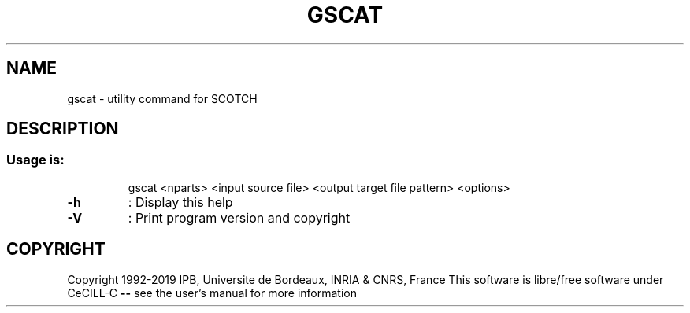 .\" DO NOT MODIFY THIS FILE!  It was generated by help2man 1.47.16.
.TH GSCAT "1" "October 2020" "SCOTCH" "User Commands"
.SH NAME
gscat \- utility command for SCOTCH
.SH DESCRIPTION
.SS "Usage is:"
.IP
gscat <nparts> <input source file> <output target file pattern> <options>
.TP
\fB\-h\fR
: Display this help
.TP
\fB\-V\fR
: Print program version and copyright
.SH COPYRIGHT
Copyright 1992\-2019 IPB, Universite de Bordeaux, INRIA & CNRS, France
This software is libre/free software under CeCILL\-C \fB\-\-\fR see the user's manual for more information
